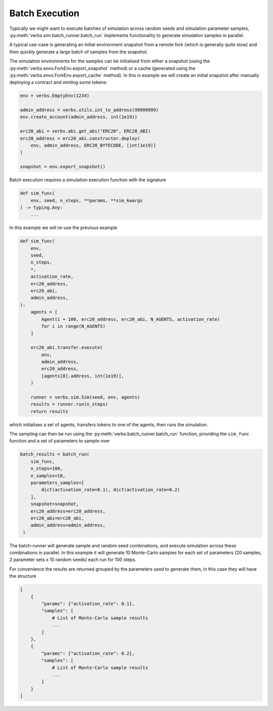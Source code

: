 Batch Execution
===============

Typically we might want to execute batches of simulation across
random seeds and simulation parameter samples,
:py:meth:`verbs.sim.batch_runner.batch_run`
implements functionality to generate simulation samples in parallel.

A typical use-case is generating an initial environment snapshot from a remote fork
(which is generally quite slow) and then quickly generate a large batch of samples
from the snapshot.

The simulation environments for the samples can be initialised from
either a snapshot (using the :py:meth:`verbs.envs.ForkEnv.export_snapshot` method)
or a cache (generated using the :py:meth:`verbs.envs.ForkEnv.export_cache` method).
In this is example we will create an initial snapshot after manually deploying
a contract and minting some tokens:

.. code-block:: python

   env = verbs.EmptyEnv(1234)

   admin_address = verbs.utils.int_to_address(99999999)
   env.create_account(admin_address, int(1e19))

   erc20_abi = verbs.abi.get_abi("ERC20", ERC20_ABI)
   erc20_address = erc20_abi.constructor.deploy(
       env, admin_address, ERC20_BYTECODE, [int(1e19)]
   )

   snapshot = env.export_snapshot()

Batch execution requires a simulation execution function with the signature

.. code-block:: python

   def sim_func(
       env, seed, n_steps, **params, **sim_kwargs
   ) -> typing.Any:
       ...

In this example we will re-use the previous example

.. code-block:: python

   def sim_func(
       env,
       seed,
       n_steps,
       *,
       activation_rate,
       erc20_address,
       erc20_abi,
       admin_address,
   ):
       agents = [
           Agent(i + 100, erc20_address, erc20_abi, N_AGENTS, activation_rate)
           for i in range(N_AGENTS)
       ]

       erc20_abi.transfer.execute(
           env,
           admin_address,
           erc20_address,
           [agents[0].address, int(1e19)],
       )

       runner = verbs.sim.Sim(seed, env, agents)
       results = runner.run(n_steps)
       return results

which initialises a set of agents, transfers tokens to one of the agents, then
runs the simulation.

The sampling can then be run using the :py:meth:`verbs.batch_runner.batch_run`
function, providing the ``sim_func`` function and a set of parameters to sample over

.. code-block:: python

   batch_results = batch_run(
       sim_func,
       n_steps=100,
       n_samples=10,
       parameters_samples=[
           dict(activation_rate=0.1), dict(activation_rate=0.2)
       ],
       snapshot=snapshot,
       erc20_address=erc20_address,
       erc20_abi=erc20_abi,
       admin_address=admin_address,
    )

The batch-runner will generate sample and random seed combinations, and
execute simulation across these combinations in parallel. In this example
it will generate 10 Monte-Carlo samples for each set of parameters (20
samples, 2 parameter sets x 10 random seeds) each run for 100 steps.

For convenience the results are returned grouped by the parameters used to
generate them, in this case they will have the structure

.. code-block:: python

   [
       {
           "params": {"activation_rate": 0.1},
           "samples": [
               # List of Monte-Carlo sample results
               ...
           ]
       },
       {
           "params": {"activation_rate": 0.2},
           "samples": [
               # List of Monte-Carlo sample results
               ...
           ]
       }
   ]
